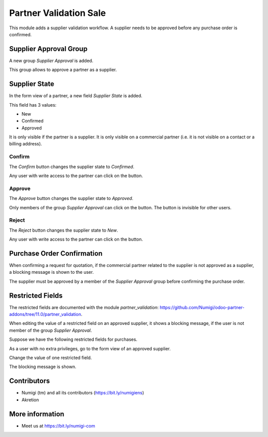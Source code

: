Partner Validation Sale
=======================
This module adds a supplier validation workflow.
A supplier needs to be approved before any purchase order is confirmed.

Supplier Approval Group
-----------------------
A new group `Supplier Approval` is added.

.. image:: static/description/supplier_approval_group.png

This group allows to approve a partner as a supplier.

Supplier State
--------------
In the form view of a partner, a new field `Supplier State` is added.

.. image:: static/description/partner_form.png

This field has 3 values:

* New
* Confirmed
* Approved

It is only visible if the partner is a supplier.
It is only visible on a commercial partner (i.e. it is not visible on a contact or a billing address).

Confirm
~~~~~~~
The `Confirm` button changes the supplier state to `Confirmed`.

.. image:: static/description/partner_form_confirm_button.png

.. image:: static/description/partner_form_confirmed.png

Any user with write access to the partner can click on the button.

Approve
~~~~~~~
The `Approve` button changes the supplier state to `Approved`.

.. image:: static/description/partner_form_approve_button.png

.. image:: static/description/partner_form_approved.png

Only members of the group `Supplier Approval` can click on the button.
The button is invisible for other users.

Reject
~~~~~~
The `Reject` button changes the supplier state to `New`.

.. image:: static/description/partner_form_reject_button.png

.. image:: static/description/partner_form_new.png

Any user with write access to the partner can click on the button.

Purchase Order Confirmation
---------------------------
When confirming a request for quotation, if the commercial partner related to the supplier is not approved
as a supplier, a blocking message is shown to the user.

.. image:: static/description/rfq_form.png

.. image:: static/description/rfq_form_error_message.png

The supplier must be approved by a member of the `Supplier Approval` group before
confirming the purchase order.

Restricted Fields
-----------------
The restricted fields are documented with the module `partner_validation`: https://github.com/Numigi/odoo-partner-addons/tree/11.0/partner_validation.

When editing the value of a restricted field on an approved supplier, it shows a blocking message,
if the user is not member of the group `Supplier Approval`.

Suppose we have the following restricted fields for purchases.

.. image:: static/description/restricted_fields.png

As a user with no extra privileges, go to the form view of an approved supplier.

.. image:: static/description/approved_partner_form.png

Change the value of one restricted field.

.. image:: static/description/approved_partner_form_edit.png

The blocking message is shown.

.. image:: static/description/approved_partner_form_error_message.png

Contributors
------------
* Numigi (tm) and all its contributors (https://bit.ly/numigiens)
* Akretion

More information
----------------
* Meet us at https://bit.ly/numigi-com
